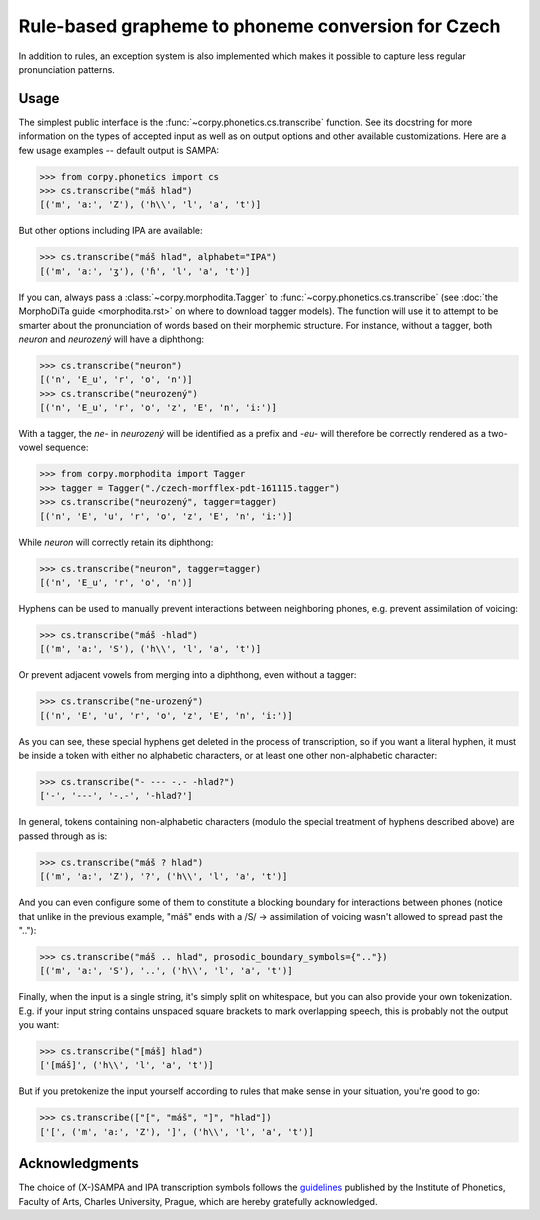 ===================================================
Rule-based grapheme to phoneme conversion for Czech
===================================================

In addition to rules, an exception system is also implemented which makes it
possible to capture less regular pronunciation patterns.

Usage
=====

The simplest public interface is the :func:`~corpy.phonetics.cs.transcribe`
function. See its docstring for more information on the types of accepted input
as well as on output options and other available customizations. Here are a few
usage examples -- default output is SAMPA:

.. code:: python

   >>> from corpy.phonetics import cs
   >>> cs.transcribe("máš hlad")
   [('m', 'a:', 'Z'), ('h\\', 'l', 'a', 't')]

But other options including IPA are available:

.. code:: python

   >>> cs.transcribe("máš hlad", alphabet="IPA")
   [('m', 'aː', 'ʒ'), ('ɦ', 'l', 'a', 't')]

If you can, always pass a :class:`~corpy.morphodita.Tagger` to
:func:`~corpy.phonetics.cs.transcribe` (see :doc:`the MorphoDiTa guide
<morphodita.rst>` on where to download tagger models). The function will use it
to attempt to be smarter about the pronunciation of words based on their
morphemic structure. For instance, without a tagger, both *neuron* and
*neurozený* will have a diphthong:

.. code:: python

   >>> cs.transcribe("neuron")
   [('n', 'E_u', 'r', 'o', 'n')]
   >>> cs.transcribe("neurozený")
   [('n', 'E_u', 'r', 'o', 'z', 'E', 'n', 'i:')]

With a tagger, the *ne-* in *neurozený* will be identified as a prefix and
*-eu-* will therefore be correctly rendered as a two-vowel sequence:

.. code:: python

   >>> from corpy.morphodita import Tagger
   >>> tagger = Tagger("./czech-morfflex-pdt-161115.tagger")
   >>> cs.transcribe("neurozený", tagger=tagger)
   [('n', 'E', 'u', 'r', 'o', 'z', 'E', 'n', 'i:')]

While *neuron* will correctly retain its diphthong:

.. code:: python

   >>> cs.transcribe("neuron", tagger=tagger)
   [('n', 'E_u', 'r', 'o', 'n')]

Hyphens can be used to manually prevent interactions between neighboring phones,
e.g. prevent assimilation of voicing:

.. code:: python

   >>> cs.transcribe("máš -hlad")
   [('m', 'a:', 'S'), ('h\\', 'l', 'a', 't')]

Or prevent adjacent vowels from merging into a diphthong, even without a tagger:

.. code:: python

   >>> cs.transcribe("ne-urozený")
   [('n', 'E', 'u', 'r', 'o', 'z', 'E', 'n', 'i:')]

As you can see, these special hyphens get deleted in the process of
transcription, so if you want a literal hyphen, it must be inside a token with
either no alphabetic characters, or at least one other non-alphabetic character:

.. code:: python

   >>> cs.transcribe("- --- -.- -hlad?")
   ['-', '---', '-.-', '-hlad?']

In general, tokens containing non-alphabetic characters (modulo the special
treatment of hyphens described above) are passed through as is:

.. code:: python

   >>> cs.transcribe("máš ? hlad")
   [('m', 'a:', 'Z'), '?', ('h\\', 'l', 'a', 't')]

And you can even configure some of them to constitute a blocking boundary for
interactions between phones (notice that unlike in the previous example, "máš"
ends with a /S/ → assimilation of voicing wasn't allowed to spread past the
".."):

.. code:: python

   >>> cs.transcribe("máš .. hlad", prosodic_boundary_symbols={".."})
   [('m', 'a:', 'S'), '..', ('h\\', 'l', 'a', 't')]

Finally, when the input is a single string, it's simply split on whitespace, but
you can also provide your own tokenization. E.g. if your input string contains
unspaced square brackets to mark overlapping speech, this is probably not the
output you want:

.. code:: python

   >>> cs.transcribe("[máš] hlad")
   ['[máš]', ('h\\', 'l', 'a', 't')]

But if you pretokenize the input yourself according to rules that make sense in
your situation, you're good to go:

.. code:: python

   >>> cs.transcribe(["[", "máš", "]", "hlad"])
   ['[', ('m', 'a:', 'Z'), ']', ('h\\', 'l', 'a', 't')]

Acknowledgments
===============

The choice of (X-)SAMPA and IPA transcription symbols follows the `guidelines
<https://fonetika.ff.cuni.cz/o-fonetice/foneticka-transkripce/czech-sampa/>`_
published by the Institute of Phonetics, Faculty of Arts, Charles University,
Prague, which are hereby gratefully acknowledged.
